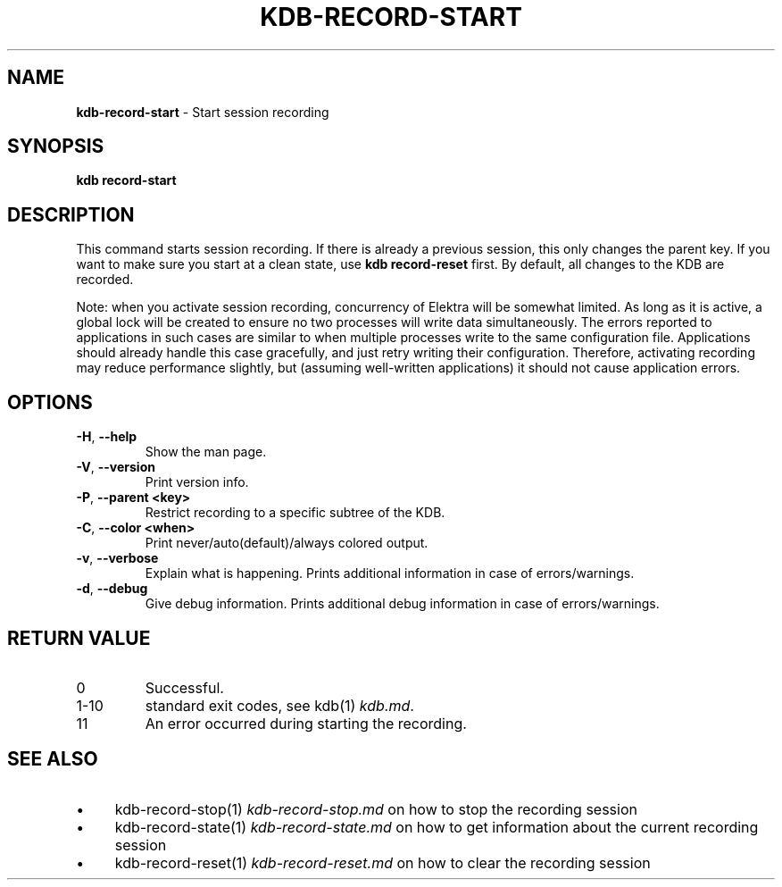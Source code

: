 .\" generated with Ronn-NG/v0.10.1
.\" http://github.com/apjanke/ronn-ng/tree/0.10.1.pre3
.TH "KDB\-RECORD\-START" "1" "June 2023" ""
.SH "NAME"
\fBkdb\-record\-start\fR \- Start session recording
.SH "SYNOPSIS"
\fBkdb record\-start\fR
.br
.SH "DESCRIPTION"
This command starts session recording\. If there is already a previous session, this only changes the parent key\. If you want to make sure you start at a clean state, use \fBkdb record\-reset\fR first\. By default, all changes to the KDB are recorded\.
.P
Note: when you activate session recording, concurrency of Elektra will be somewhat limited\. As long as it is active, a global lock will be created to ensure no two processes will write data simultaneously\. The errors reported to applications in such cases are similar to when multiple processes write to the same configuration file\. Applications should already handle this case gracefully, and just retry writing their configuration\. Therefore, activating recording may reduce performance slightly, but (assuming well\-written applications) it should not cause application errors\.
.SH "OPTIONS"
.TP
\fB\-H\fR, \fB\-\-help\fR
Show the man page\.
.TP
\fB\-V\fR, \fB\-\-version\fR
Print version info\.
.TP
\fB\-P\fR, \fB\-\-parent <key>\fR
Restrict recording to a specific subtree of the KDB\.
.TP
\fB\-C\fR, \fB\-\-color <when>\fR
Print never/auto(default)/always colored output\.
.TP
\fB\-v\fR, \fB\-\-verbose\fR
Explain what is happening\. Prints additional information in case of errors/warnings\.
.TP
\fB\-d\fR, \fB\-\-debug\fR
Give debug information\. Prints additional debug information in case of errors/warnings\.
.SH "RETURN VALUE"
.TP
0
Successful\.
.TP
1\-10
standard exit codes, see kdb(1) \fIkdb\.md\fR\.
.TP
11
An error occurred during starting the recording\.
.SH "SEE ALSO"
.IP "\(bu" 4
kdb\-record\-stop(1) \fIkdb\-record\-stop\.md\fR on how to stop the recording session
.IP "\(bu" 4
kdb\-record\-state(1) \fIkdb\-record\-state\.md\fR on how to get information about the current recording session
.IP "\(bu" 4
kdb\-record\-reset(1) \fIkdb\-record\-reset\.md\fR on how to clear the recording session
.IP "" 0

